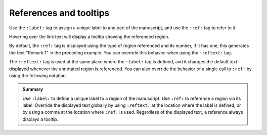 .. _tooltips:

References and tooltips
=======================

Use the ``:label:`` tag to assign a unique label to any part of the manuscript, and use
the ``:ref:`` tag to refer to it.

.. rsm::

   :manuscript:

   :remark:
     :label: some-lbl

   This remark can be referenced by using
   its label.

   ::

   Refer to :ref:some-lbl:: above.

   ::

Hovering over the link text will display a tooltip showing the referenced region.

By default, the ``:ref:`` tag is displayed using the type of region referenced and its
number, if it has one; this generates the text "Remark 1" in the preceding example.  You
can override this behavior when using the ``:reftext:`` tag.

.. rsm::

   :manuscript:

   :remark:
     :label: some-lbl
     :reftext: Awesome Remark

   This remark can be referenced by using
   its label.

   ::

   Refer to :ref:some-lbl:: above.

   ::

The ``:reftext:`` tag is used at the same place where the ``:label:`` tag is defined,
and it changes the default text displayed whenever the annotated region is referenced.
You can also override the behavior of a single call to ``:ref:`` by using the following
notation.

.. rsm::

   :manuscript:

   :remark:
     :label: some-lbl

   This remark can be referenced by using
   its label.

   ::

   Refer to :ref:some-lbl:: above, or call
   it :ref:some-lbl, Awesome Remark::.

   ::

.. admonition:: Summary

   Use ``:label:`` to define a unique label to a region of the manuscript.  Use
   ``:ref:`` to reference a region via its label.  Override the displayed text globally
   by using ``:reftext:`` at the location where the label is defined, or by using a
   comma at the location where ``:ref:`` is used.  Regardless of the displayed text, a
   reference always displays a tooltip.

      
